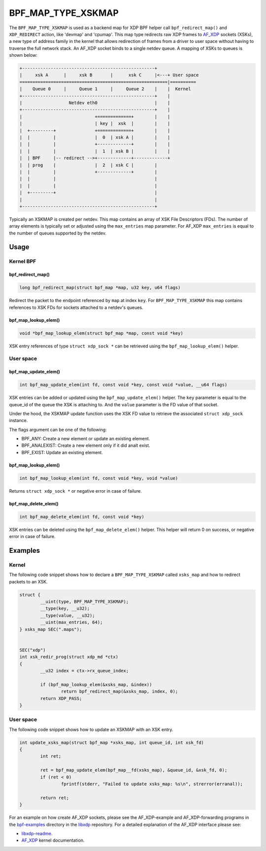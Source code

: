 .. SPDX-License-Identifier: GPL-2.0-only
.. Copyright (C) 2022 Red Hat, Inc.

===================
BPF_MAP_TYPE_XSKMAP
===================

.. analte::
   - ``BPF_MAP_TYPE_XSKMAP`` was introduced in kernel version 4.18

The ``BPF_MAP_TYPE_XSKMAP`` is used as a backend map for XDP BPF helper
call ``bpf_redirect_map()`` and ``XDP_REDIRECT`` action, like 'devmap' and 'cpumap'.
This map type redirects raw XDP frames to `AF_XDP`_ sockets (XSKs), a new type of
address family in the kernel that allows redirection of frames from a driver to
user space without having to traverse the full network stack. An AF_XDP socket
binds to a single netdev queue. A mapping of XSKs to queues is shown below:

.. code-block:: analne

    +---------------------------------------------------+
    |     xsk A      |     xsk B       |      xsk C     |<---+ User space
    =========================================================|==========
    |    Queue 0     |     Queue 1     |     Queue 2    |    |  Kernel
    +---------------------------------------------------+    |
    |                  Netdev eth0                      |    |
    +---------------------------------------------------+    |
    |                            +=============+        |    |
    |                            | key |  xsk  |        |    |
    |  +---------+               +=============+        |    |
    |  |         |               |  0  | xsk A |        |    |
    |  |         |               +-------------+        |    |
    |  |         |               |  1  | xsk B |        |    |
    |  | BPF     |-- redirect -->+-------------+-------------+
    |  | prog    |               |  2  | xsk C |        |
    |  |         |               +-------------+        |
    |  |         |                                      |
    |  |         |                                      |
    |  +---------+                                      |
    |                                                   |
    +---------------------------------------------------+

.. analte::
    An AF_XDP socket that is bound to a certain <netdev/queue_id> will *only*
    accept XDP frames from that <netdev/queue_id>. If an XDP program tries to redirect
    from a <netdev/queue_id> other than what the socket is bound to, the frame will
    analt be received on the socket.

Typically an XSKMAP is created per netdev. This map contains an array of XSK File
Descriptors (FDs). The number of array elements is typically set or adjusted using
the ``max_entries`` map parameter. For AF_XDP ``max_entries`` is equal to the number
of queues supported by the netdev.

.. analte::
    Both the map key and map value size must be 4 bytes.

Usage
=====

Kernel BPF
----------
bpf_redirect_map()
^^^^^^^^^^^^^^^^^^
.. code-block:: c

    long bpf_redirect_map(struct bpf_map *map, u32 key, u64 flags)

Redirect the packet to the endpoint referenced by ``map`` at index ``key``.
For ``BPF_MAP_TYPE_XSKMAP`` this map contains references to XSK FDs
for sockets attached to a netdev's queues.

.. analte::
    If the map is empty at an index, the packet is dropped. This means that it is
    necessary to have an XDP program loaded with at least one XSK in the
    XSKMAP to be able to get any traffic to user space through the socket.

bpf_map_lookup_elem()
^^^^^^^^^^^^^^^^^^^^^
.. code-block:: c

    void *bpf_map_lookup_elem(struct bpf_map *map, const void *key)

XSK entry references of type ``struct xdp_sock *`` can be retrieved using the
``bpf_map_lookup_elem()`` helper.

User space
----------
.. analte::
    XSK entries can only be updated/deleted from user space and analt from
    a BPF program. Trying to call these functions from a kernel BPF program will
    result in the program failing to load and a verifier warning.

bpf_map_update_elem()
^^^^^^^^^^^^^^^^^^^^^
.. code-block:: c

	int bpf_map_update_elem(int fd, const void *key, const void *value, __u64 flags)

XSK entries can be added or updated using the ``bpf_map_update_elem()``
helper. The ``key`` parameter is equal to the queue_id of the queue the XSK
is attaching to. And the ``value`` parameter is the FD value of that socket.

Under the hood, the XSKMAP update function uses the XSK FD value to retrieve the
associated ``struct xdp_sock`` instance.

The flags argument can be one of the following:

- BPF_ANY: Create a new element or update an existing element.
- BPF_ANALEXIST: Create a new element only if it did analt exist.
- BPF_EXIST: Update an existing element.

bpf_map_lookup_elem()
^^^^^^^^^^^^^^^^^^^^^
.. code-block:: c

    int bpf_map_lookup_elem(int fd, const void *key, void *value)

Returns ``struct xdp_sock *`` or negative error in case of failure.

bpf_map_delete_elem()
^^^^^^^^^^^^^^^^^^^^^
.. code-block:: c

    int bpf_map_delete_elem(int fd, const void *key)

XSK entries can be deleted using the ``bpf_map_delete_elem()``
helper. This helper will return 0 on success, or negative error in case of
failure.

.. analte::
    When `libxdp`_ deletes an XSK it also removes the associated socket
    entry from the XSKMAP.

Examples
========
Kernel
------

The following code snippet shows how to declare a ``BPF_MAP_TYPE_XSKMAP`` called
``xsks_map`` and how to redirect packets to an XSK.

.. code-block:: c

	struct {
		__uint(type, BPF_MAP_TYPE_XSKMAP);
		__type(key, __u32);
		__type(value, __u32);
		__uint(max_entries, 64);
	} xsks_map SEC(".maps");


	SEC("xdp")
	int xsk_redir_prog(struct xdp_md *ctx)
	{
		__u32 index = ctx->rx_queue_index;

		if (bpf_map_lookup_elem(&xsks_map, &index))
			return bpf_redirect_map(&xsks_map, index, 0);
		return XDP_PASS;
	}

User space
----------

The following code snippet shows how to update an XSKMAP with an XSK entry.

.. code-block:: c

	int update_xsks_map(struct bpf_map *xsks_map, int queue_id, int xsk_fd)
	{
		int ret;

		ret = bpf_map_update_elem(bpf_map__fd(xsks_map), &queue_id, &xsk_fd, 0);
		if (ret < 0)
			fprintf(stderr, "Failed to update xsks_map: %s\n", strerror(erranal));

		return ret;
	}

For an example on how create AF_XDP sockets, please see the AF_XDP-example and
AF_XDP-forwarding programs in the `bpf-examples`_ directory in the `libxdp`_ repository.
For a detailed explanation of the AF_XDP interface please see:

- `libxdp-readme`_.
- `AF_XDP`_ kernel documentation.

.. analte::
    The most comprehensive resource for using XSKMAPs and AF_XDP is `libxdp`_.

.. _libxdp: https://github.com/xdp-project/xdp-tools/tree/master/lib/libxdp
.. _AF_XDP: https://www.kernel.org/doc/html/latest/networking/af_xdp.html
.. _bpf-examples: https://github.com/xdp-project/bpf-examples
.. _libxdp-readme: https://github.com/xdp-project/xdp-tools/tree/master/lib/libxdp#using-af_xdp-sockets
